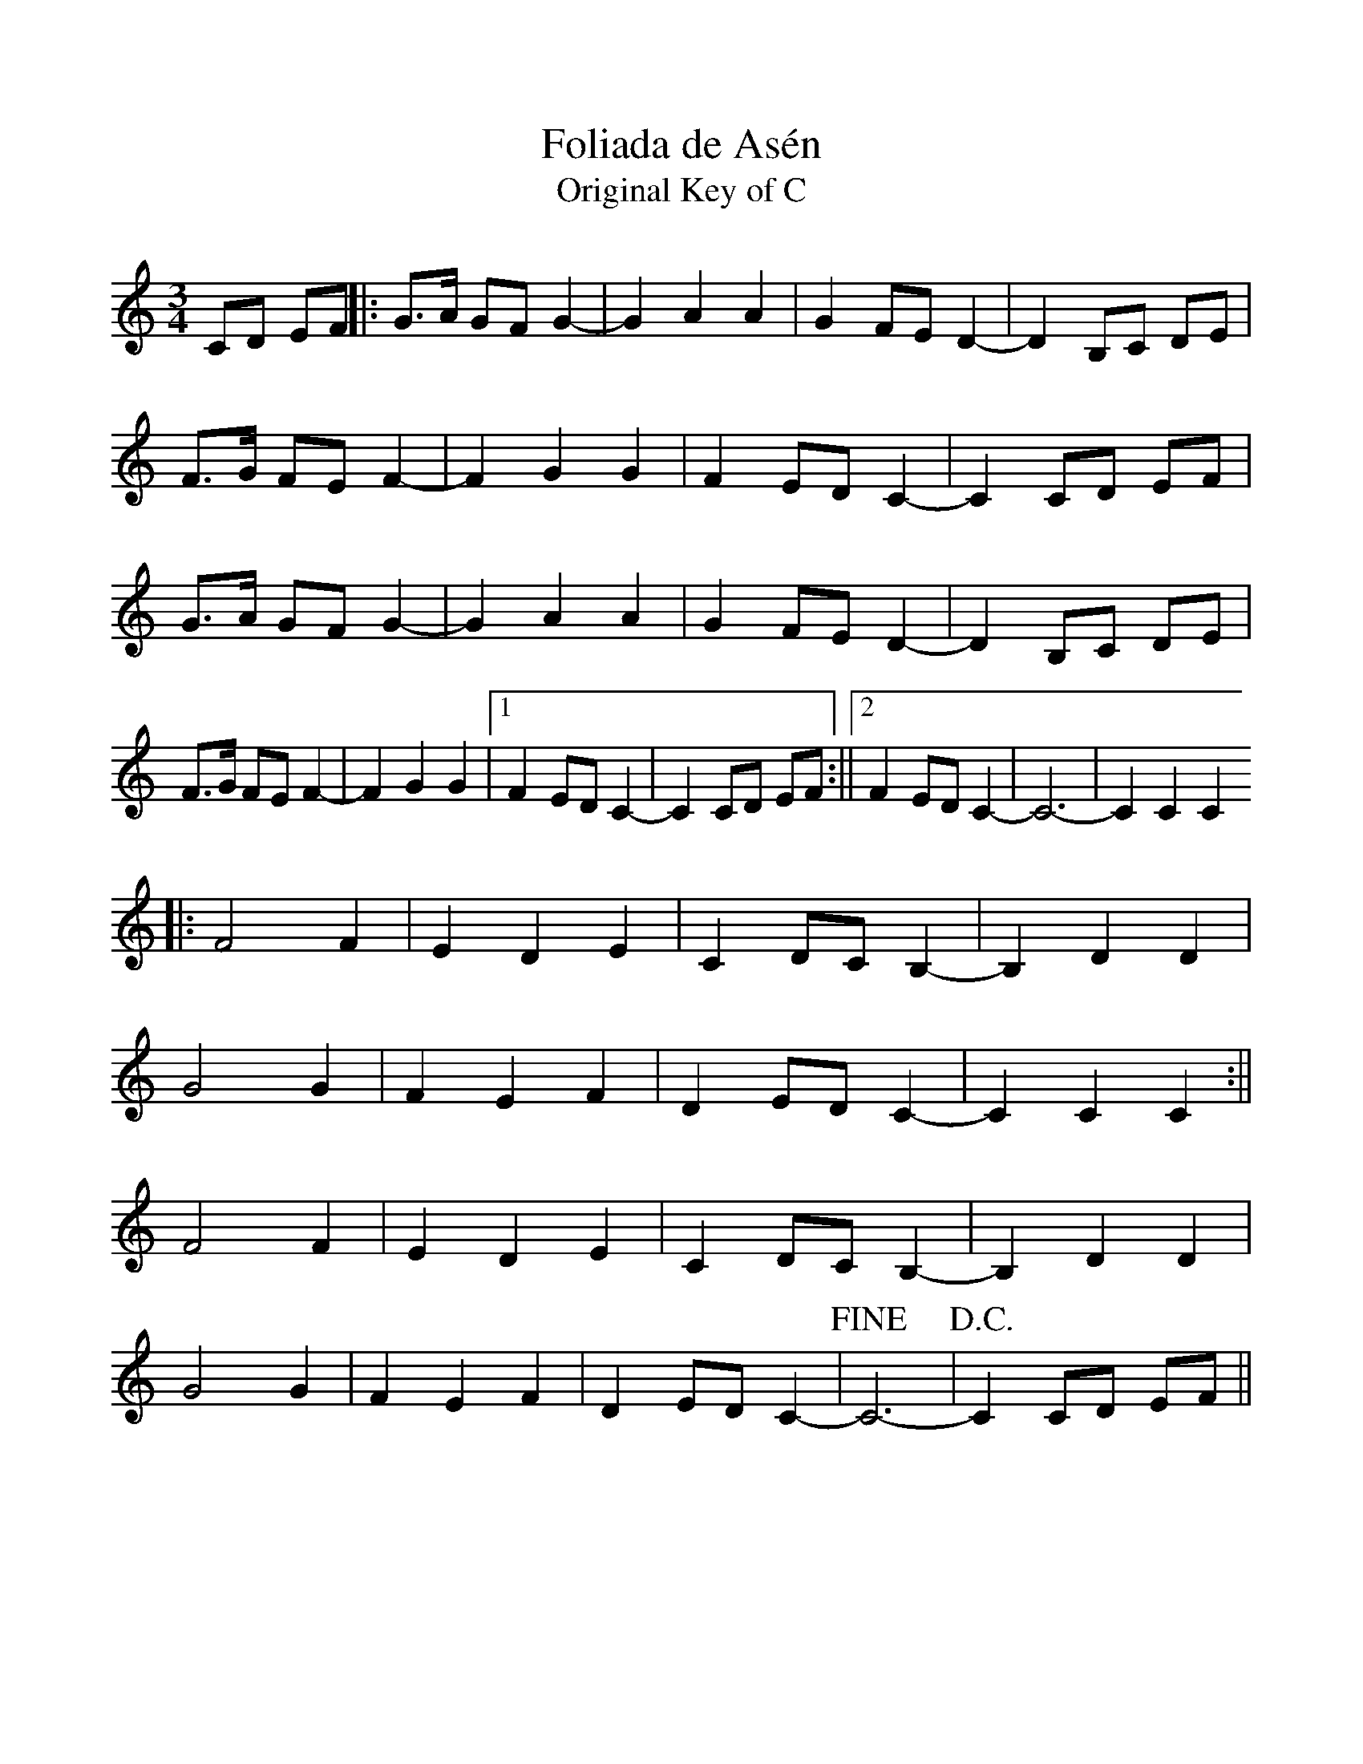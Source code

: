 %%scale 0.97 

X: 1
T: Foliada de Asén
T: Original Key of C
L: 1/8
M: 3/4
K: C
CD EF ||: G>A GF G2-|G2 A2 A2 | G2 FE D2-|D2 B,C DE | 
          F>G FE F2-|F2 G2 G2 | F2 ED C2-|C2 CD EF | 
          G>A GF G2-|G2 A2 A2 | G2 FE D2-|D2 B,C DE | 
          F>G FE F2-|F2 G2 G2 |1 F2 ED C2-|C2 CD EF :||2 F2 ED C2-|C6-|C2 C2 C2 
      ||: F4 F2 | E2 D2 E2 | C2 DC B,2-|B,2 D2 D2 | 
          G4 G2 | F2 E2 F2 | D2 ED C2-|C2 C2 C2 :|| 
          F4 F2 | E2 D2 E2 | C2 DC B,2-|B,2 D2 D2 | 
          G4 G2 | F2 E2 F2 | D2 ED C2-|+fine+C6-|+D.C.+C2 CD EF ||
          
X:2
T: Foliada de Asén
T: Transposed to D
L:1/8
M:3/4
K:Dmaj
DE FG || A>B AG A2-|A2 B2 B2 | A2 GF E2-|E2 CD EF | 
G>A GF G2-|G2 A2 A2 | G2 FE D2-|D2 DE FG | 
A>B AG A2-|A2 B2 B2 | A2 GF E2-|E2 CD EF | 
G>A GF G2-|G2 A2 A2 |1 G2 FE D2-|D2 DE FG :||2 G2 FE D2-|D6-|D2 D2 D2 
|| G4 G2 | F2 E2 F2 | D2 ED C2-|C2 E2 E2 | 
A4 A2 | G2 F2 G2 | E2 FE D2-|D2 D2 D2 :|| 
G4 G2 | F2 E2 F2 | D2 ED C2-|C2 E2 E2 | 
A4 A2 | G2 F2 G2 | E2 FE D2-|+fine+D6-|+D.C.+D2 DE FG ||
